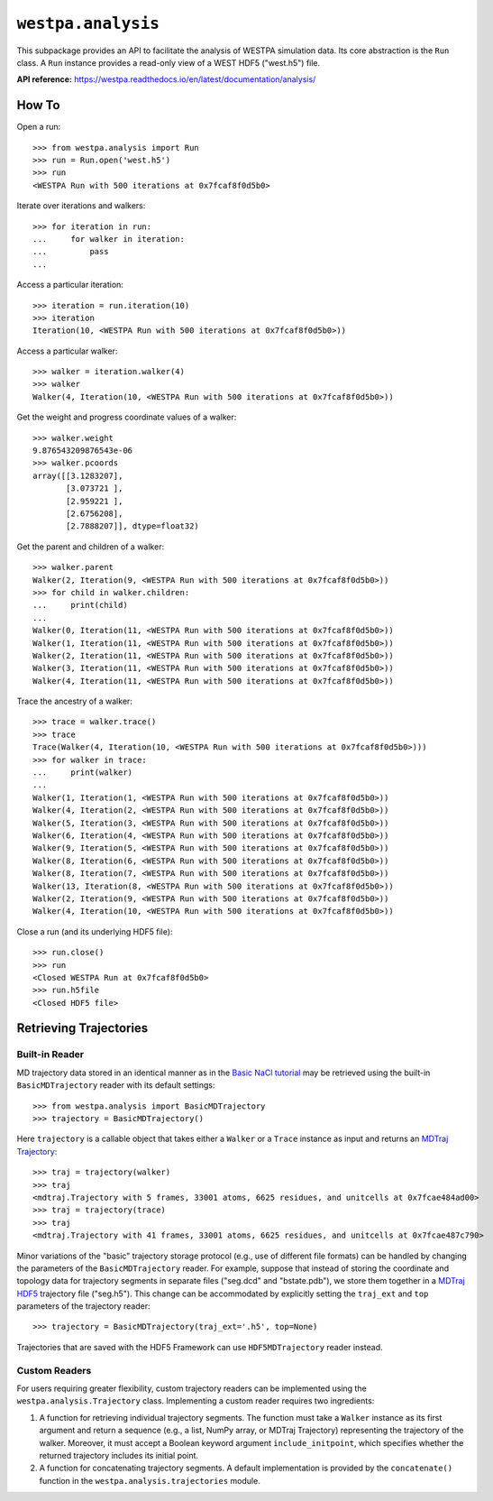 ``westpa.analysis``
===================

This subpackage provides an API to facilitate the analysis of WESTPA
simulation data. Its core abstraction is the ``Run`` class.
A ``Run`` instance provides a read-only view of a WEST HDF5 ("west.h5") file.

**API reference:** `<https://westpa.readthedocs.io/en/latest/documentation/analysis/>`_

How To
------

Open a run::

    >>> from westpa.analysis import Run
    >>> run = Run.open('west.h5')
    >>> run
    <WESTPA Run with 500 iterations at 0x7fcaf8f0d5b0>

Iterate over iterations and walkers::

    >>> for iteration in run:
    ...     for walker in iteration:
    ...         pass
    ...


Access a particular iteration::

    >>> iteration = run.iteration(10)
    >>> iteration
    Iteration(10, <WESTPA Run with 500 iterations at 0x7fcaf8f0d5b0>))

Access a particular walker::

    >>> walker = iteration.walker(4)
    >>> walker
    Walker(4, Iteration(10, <WESTPA Run with 500 iterations at 0x7fcaf8f0d5b0>))


Get the weight and progress coordinate values of a walker::

    >>> walker.weight
    9.876543209876543e-06
    >>> walker.pcoords
    array([[3.1283207],
           [3.073721 ],
           [2.959221 ],
           [2.6756208],
           [2.7888207]], dtype=float32)


Get the parent and children of a walker::

    >>> walker.parent
    Walker(2, Iteration(9, <WESTPA Run with 500 iterations at 0x7fcaf8f0d5b0>))
    >>> for child in walker.children:
    ...     print(child)
    ...
    Walker(0, Iteration(11, <WESTPA Run with 500 iterations at 0x7fcaf8f0d5b0>))
    Walker(1, Iteration(11, <WESTPA Run with 500 iterations at 0x7fcaf8f0d5b0>))
    Walker(2, Iteration(11, <WESTPA Run with 500 iterations at 0x7fcaf8f0d5b0>))
    Walker(3, Iteration(11, <WESTPA Run with 500 iterations at 0x7fcaf8f0d5b0>))
    Walker(4, Iteration(11, <WESTPA Run with 500 iterations at 0x7fcaf8f0d5b0>))

Trace the ancestry of a walker::

    >>> trace = walker.trace()
    >>> trace
    Trace(Walker(4, Iteration(10, <WESTPA Run with 500 iterations at 0x7fcaf8f0d5b0>)))
    >>> for walker in trace:
    ...     print(walker)
    ...
    Walker(1, Iteration(1, <WESTPA Run with 500 iterations at 0x7fcaf8f0d5b0>))
    Walker(4, Iteration(2, <WESTPA Run with 500 iterations at 0x7fcaf8f0d5b0>))
    Walker(5, Iteration(3, <WESTPA Run with 500 iterations at 0x7fcaf8f0d5b0>))
    Walker(6, Iteration(4, <WESTPA Run with 500 iterations at 0x7fcaf8f0d5b0>))
    Walker(9, Iteration(5, <WESTPA Run with 500 iterations at 0x7fcaf8f0d5b0>))
    Walker(8, Iteration(6, <WESTPA Run with 500 iterations at 0x7fcaf8f0d5b0>))
    Walker(8, Iteration(7, <WESTPA Run with 500 iterations at 0x7fcaf8f0d5b0>))
    Walker(13, Iteration(8, <WESTPA Run with 500 iterations at 0x7fcaf8f0d5b0>))
    Walker(2, Iteration(9, <WESTPA Run with 500 iterations at 0x7fcaf8f0d5b0>))
    Walker(4, Iteration(10, <WESTPA Run with 500 iterations at 0x7fcaf8f0d5b0>))

Close a run (and its underlying HDF5 file)::

    >>> run.close()
    >>> run
    <Closed WESTPA Run at 0x7fcaf8f0d5b0>
    >>> run.h5file
    <Closed HDF5 file>


Retrieving Trajectories
-----------------------

Built-in Reader
^^^^^^^^^^^^^^^

MD trajectory data stored in an identical manner as in the
`Basic NaCl tutorial <https://github.com/westpa/westpa_tutorials/tree/main/basic_nacl>`_
may be retrieved using the built-in ``BasicMDTrajectory`` reader with its
default settings::

    >>> from westpa.analysis import BasicMDTrajectory
    >>> trajectory = BasicMDTrajectory()

Here ``trajectory`` is a callable object that takes either a ``Walker`` or
a ``Trace`` instance as input and returns an
`MDTraj Trajectory <https://mdtraj.org/1.9.5/api/generated/mdtraj.Trajectory.html>`_::

    >>> traj = trajectory(walker)
    >>> traj
    <mdtraj.Trajectory with 5 frames, 33001 atoms, 6625 residues, and unitcells at 0x7fcae484ad00>
    >>> traj = trajectory(trace)
    >>> traj
    <mdtraj.Trajectory with 41 frames, 33001 atoms, 6625 residues, and unitcells at 0x7fcae487c790>

Minor variations of the "basic" trajectory storage protocol (e.g., use of
different file formats) can be handled by changing the parameters of the
``BasicMDTrajectory`` reader. For example, suppose that instead of storing
the coordinate and topology data for trajectory segments in separate
files ("seg.dcd" and "bstate.pdb"), we store them together in a
`MDTraj HDF5 <https://mdtraj.org/1.9.5/hdf5_format.html>`_ trajectory file
("seg.h5"). This change can be accommodated by explicitly setting the
``traj_ext`` and ``top`` parameters of the trajectory reader::

    >>> trajectory = BasicMDTrajectory(traj_ext='.h5', top=None)

Trajectories that are saved with the HDF5 Framework can use ``HDF5MDTrajectory`` reader instead.


Custom Readers
^^^^^^^^^^^^^^

For users requiring greater flexibility, custom trajectory readers can be
implemented using the ``westpa.analysis.Trajectory`` class. Implementing
a custom reader requires two ingredients:

#. A function for retrieving individual trajectory segments. The function
   must take a ``Walker`` instance as its first argument and return a sequence
   (e.g., a list, NumPy array, or MDTraj Trajectory) representing the
   trajectory of the walker. Moreover, it must accept a Boolean keyword
   argument ``include_initpoint``, which specifies whether the returned
   trajectory includes its initial point.
#. A function for concatenating trajectory segments. A default implementation
   is provided by the ``concatenate()`` function in the
   ``westpa.analysis.trajectories`` module.
